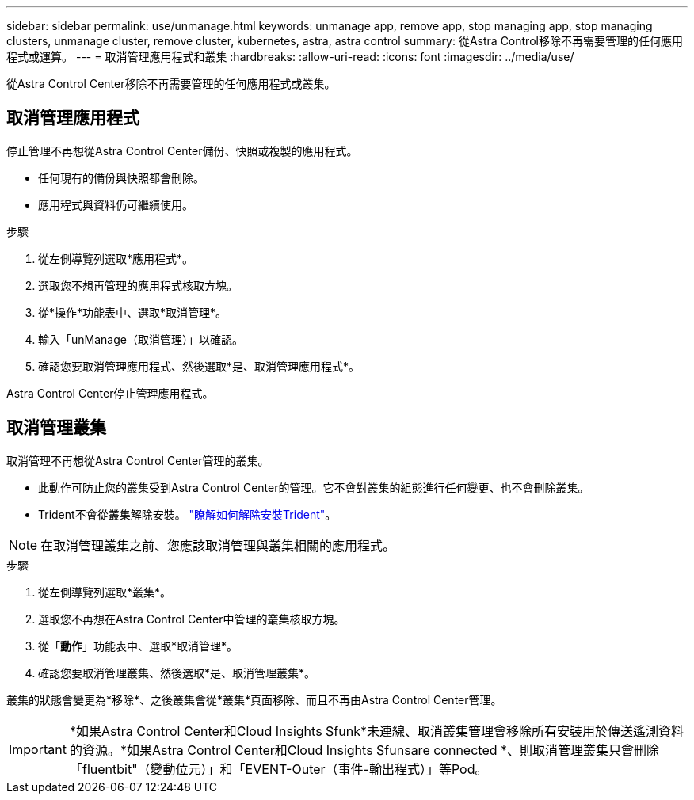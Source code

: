 ---
sidebar: sidebar 
permalink: use/unmanage.html 
keywords: unmanage app, remove app, stop managing app, stop managing clusters, unmanage cluster, remove cluster, kubernetes, astra, astra control 
summary: 從Astra Control移除不再需要管理的任何應用程式或運算。 
---
= 取消管理應用程式和叢集
:hardbreaks:
:allow-uri-read: 
:icons: font
:imagesdir: ../media/use/


從Astra Control Center移除不再需要管理的任何應用程式或叢集。



== 取消管理應用程式

停止管理不再想從Astra Control Center備份、快照或複製的應用程式。

* 任何現有的備份與快照都會刪除。
* 應用程式與資料仍可繼續使用。


.步驟
. 從左側導覽列選取*應用程式*。
. 選取您不想再管理的應用程式核取方塊。
. 從*操作*功能表中、選取*取消管理*。
. 輸入「unManage（取消管理）」以確認。
. 確認您要取消管理應用程式、然後選取*是、取消管理應用程式*。


Astra Control Center停止管理應用程式。



== 取消管理叢集

取消管理不再想從Astra Control Center管理的叢集。

* 此動作可防止您的叢集受到Astra Control Center的管理。它不會對叢集的組態進行任何變更、也不會刪除叢集。
* Trident不會從叢集解除安裝。 https://docs.netapp.com/us-en/trident/trident-managing-k8s/uninstall-trident.html["瞭解如何解除安裝Trident"^]。



NOTE: 在取消管理叢集之前、您應該取消管理與叢集相關的應用程式。

.步驟
. 從左側導覽列選取*叢集*。
. 選取您不再想在Astra Control Center中管理的叢集核取方塊。
. 從「*動作*」功能表中、選取*取消管理*。
. 確認您要取消管理叢集、然後選取*是、取消管理叢集*。


叢集的狀態會變更為*移除*、之後叢集會從*叢集*頁面移除、而且不再由Astra Control Center管理。


IMPORTANT: *如果Astra Control Center和Cloud Insights Sfunk*未連線、取消叢集管理會移除所有安裝用於傳送遙測資料的資源。*如果Astra Control Center和Cloud Insights Sfunsare connected *、則取消管理叢集只會刪除「fluentbit"（變動位元）」和「EVENT-Outer（事件-輸出程式）」等Pod。
